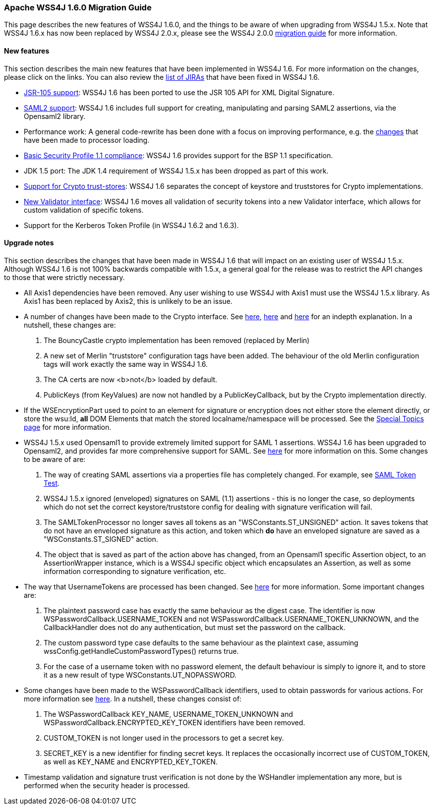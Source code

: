 //
// Licensed to the Apache Software Foundation (ASF) under one
// or more contributor license agreements.  See the NOTICE file
// distributed with this work for additional information
// regarding copyright ownership.  The ASF licenses this file
// to you under the Apache License, Version 2.0 (the
// "License"); you may not use this file except in compliance
// with the License.  You may obtain a copy of the License at
//
//   http://www.apache.org/licenses/LICENSE-2.0
//
// Unless required by applicable law or agreed to in writing,
// software distributed under the License is distributed on an
// "AS IS" BASIS, WITHOUT WARRANTIES OR CONDITIONS OF ANY
// KIND, either express or implied.  See the License for the
// specific language governing permissions and limitations
// under the License.
//

=== Apache WSS4J 1.6.0 Migration Guide

This page describes the new features of WSS4J 1.6.0, and the things to be
aware of when upgrading from WSS4J 1.5.x. Note that WSS4J 1.6.x has now been
replaced by WSS4J 2.0.x, please see the WSS4J 2.0.0 link:wss4j20.html[migration guide] for more information.

==== New features

This section describes the main new features that have been implemented in
WSS4J 1.6. For more information on the changes, please click on the links. You
can also review the 
https://issues.apache.org/jira/browse/WSS/fixforversion/12313718[list of JIRAs]
that have been fixed in WSS4J 1.6.

 * http://coheigea.blogspot.com/2011/03/wss4j-16-jsr-105-support.html[JSR-105 support]: 
WSS4J 1.6 has been ported to use the JSR 105 API for XML Digital Signature.
 * http://coheigea.blogspot.com/2011/02/support-for-saml2-assertions-in-wss4j.html[SAML2 support]: WSS4J 1.6 includes full support for creating, manipulating and parsing SAML2 
assertions, via the Opensaml2 library.
 * Performance work: A general code-rewrite has been done with a focus on improving performance,
e.g. the http://coheigea.blogspot.com/2011/01/wss4j-16-actionprocessor-loading-change.html[changes] that have been made to processor loading.
 * http://coheigea.blogspot.com/2011/03/wss4j-16-basic-security-profile-11.html[Basic Security Profile 1.1 compliance]: WSS4J 1.6 provides support for the BSP 1.1 specification. 
 * JDK 1.5 port: The JDK 1.4 requirement of WSS4J 1.5.x has been dropped as part of this work.
 * http://coheigea.blogspot.com/2011/01/wss4j-16-crypto-property-change.html[Support for Crypto trust-stores]: WSS4J 1.6 separates the concept of keystore and truststores for
Crypto implementations.
 * http://coheigea.blogspot.com/2011/04/wss4j-16-introducing-validators.html[New Validator interface]: WSS4J 1.6 moves all validation of security tokens into a new Validator
interface, which allows for custom validation of specific tokens.
 * Support for the Kerberos Token Profile (in WSS4J 1.6.2 and 1.6.3).

==== Upgrade notes
This section describes the changes that have been made in WSS4J 1.6 that will impact on an existing
user of WSS4J 1.5.x. Although WSS4J 1.6 is not 100% backwards compatible with 1.5.x, a general goal for 
the release was to restrict the API changes to those that were strictly necessary.

 * All Axis1 dependencies have been removed. Any user wishing to use WSS4J with Axis1 must use the 
WSS4J 1.5.x library. As Axis1 has been replaced by Axis2, this is unlikely to be an issue.
 * A number of changes have been made to the Crypto interface. See 
http://coheigea.blogspot.com/2011/01/wss4j-16-crypto-property-change.html[here],
http://coheigea.blogspot.com/2011/02/wss4j-16-changes-to-crypto-interface.html[here]
and http://coheigea.blogspot.com/2011/02/wss4j-16-change-to-publickey-validation.html[here]
for an indepth explanation. In a nutshell, these changes are:
  . The BouncyCastle crypto implementation has been removed (replaced by Merlin)
  . A new set of Merlin "truststore" configuration tags have been added. The behaviour of the old Merlin
configuration tags will work exactly the same way in WSS4J 1.6.
  . The CA certs are now <b>not</b> loaded by default.
  . PublicKeys (from KeyValues) are now not handled by a PublicKeyCallback, but by the Crypto implementation
directly.
 * If the WSEncryptionPart used to point to an element for signature or encryption does not either store
the element directly, or store the wsu:Id, *all* DOM Elements that match the stored 
localname/namespace will be processed. See the 
http://ws.apache.org/wss4j/topics.html#Specifying_elements_to_sign_or_encrypt[Special Topics page]
for more information.
 * WSS4J 1.5.x used Opensaml1 to provide extremely limited support for SAML 1 assertions. WSS4J 1.6 has
been upgraded to Opensaml2, and provides far more comprehensive support for SAML. See
http://coheigea.blogspot.com/2011/02/support-for-saml2-assertions-in-wss4j.html[here] for
more information on this. Some changes to be aware of are:
  . The way of creating SAML assertions via a properties file has completely changed. For example, see
link:../xref-test/org/apache/ws/security/saml/SamlTokenTest.html[SAML Token Test].
  . WSS4J 1.5.x ignored (enveloped) signatures on SAML (1.1) assertions - this is no longer the case, so 
deployments which do not set the correct keystore/truststore config for dealing with signature 
verification will fail.
  . The SAMLTokenProcessor no longer saves all tokens as an "WSConstants.ST_UNSIGNED" action. It saves 
tokens that do not have an enveloped signature as this action, and token which *do* have an enveloped 
signature are saved as a "WSConstants.ST_SIGNED" action.
  . The object that is saved as part of the action above has changed, from an Opensaml1 specific Assertion 
object, to an AssertionWrapper instance, which is a WSS4J specific object which encapsulates an 
Assertion, as well as some information corresponding to signature verification, etc.
 * The way that UsernameTokens are processed has been changed. See
http://coheigea.blogspot.com/2011/02/usernametoken-processing-changes-in.html[here] for
more information. Some important changes are:
  . The plaintext password case has exactly the same behaviour as the digest case. The identifier is now 
WSPasswordCallback.USERNAME_TOKEN and not WSPasswordCallback.USERNAME_TOKEN_UNKNOWN, and the 
CallbackHandler does not do any authentication, but must set the password on the callback.
  . The custom password type case defaults to the same behaviour as the plaintext case, assuming 
wssConfig.getHandleCustomPasswordTypes() returns true.
  . For the case of a username token with no password element, the default behaviour is simply to ignore it,
and to store it as a new result of type WSConstants.UT_NOPASSWORD.
 * Some changes have been made to the WSPasswordCallback identifiers, used to obtain passwords for various
actions. For more information see
http://coheigea.blogspot.com/2011/02/wspasswordcallback-changes-in-wss4j-16.html[here]. In
a nutshell, these changes consist of:
  . The WSPasswordCallback KEY_NAME, USERNAME_TOKEN_UNKNOWN and WSPasswordCallback.ENCRYPTED_KEY_TOKEN 
identifiers have been removed.
  . CUSTOM_TOKEN is not longer used in the processors to get a secret key.
  . SECRET_KEY is a new identifier for finding secret keys. It replaces the occasionally incorrect use of 
CUSTOM_TOKEN, as well as KEY_NAME and ENCRYPTED_KEY_TOKEN. 
 * Timestamp validation and signature trust verification is not done by the WSHandler implementation
any more, but is performed when the security header is processed.
